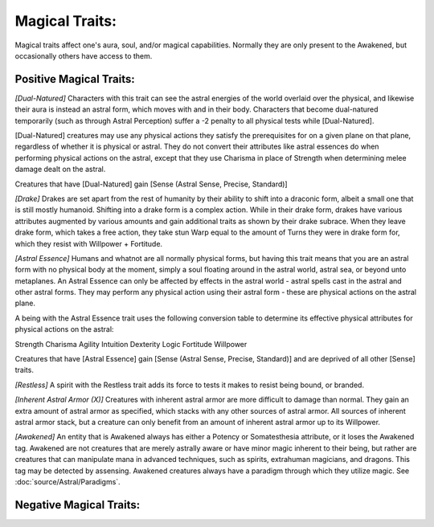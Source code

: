 Magical Traits:
===============
Magical traits affect one's aura, soul, and/or magical capabilities. Normally they are only present to the Awakened, but occasionally others have access to them.

Positive Magical Traits:
------------------------

*[Dual-Natured]*
Characters with this trait can see the astral energies of the world overlaid over the physical, and likewise their aura is instead an astral form, which moves with and in their body. Characters that become dual-natured temporarily (such as through Astral Perception) suffer a -2 penalty to all physical tests while [Dual-Natured].

[Dual-Natured] creatures may use any physical actions they satisfy the prerequisites for on a given plane on that plane, regardless of whether it is physical or astral. They do not convert their attributes like astral essences do when performing physical actions on the astral, except that they use Charisma in place of Strength when determining melee damage dealt on the astral.

Creatures that have [Dual-Natured] gain [Sense (Astral Sense, Precise, Standard)]

*[Drake]*
Drakes are set apart from the rest of humanity by their ability to shift into a draconic form, albeit a small one that is still mostly humanoid. Shifting into a drake form is a complex action. While in their drake form, drakes have various attributes augmented by various amounts and gain additional traits as shown by their drake subrace. When they leave drake form, which takes a free action, they take stun Warp equal to the amount of Turns they were in drake form for, which they resist with Willpower + Fortitude.

*[Astral Essence]*
Humans and whatnot are all normally physical forms, but having this trait means that you are an astral form with no physical body at the moment, simply a soul floating around in the astral world, astral sea, or beyond unto metaplanes. An Astral Essence can only be affected by effects in the astral world - astral spells cast in the astral and other astral forms. They may perform any physical action using their astral form - these are physical actions on the astral plane.

A being with the Astral Essence trait uses the following conversion table to determine its effective physical attributes for physical actions on the astral:

========= =========
Physical  Mental
========= =========
Strength  Charisma
Agility   Intuition
Dexterity Logic
Fortitude Willpower

Creatures that have [Astral Essence] gain [Sense (Astral Sense, Precise, Standard)] and are deprived of all other [Sense] traits.

*[Restless]*
A spirit with the Restless trait adds its force to tests it makes to resist being bound, or branded.

*[Inherent Astral Armor (X)]*
Creatures with inherent astral armor are more difficult to damage than normal. They gain an extra amount of astral armor as specified, which stacks with any other sources of astral armor. All sources of inherent astral armor stack, but a creature can only benefit from an amount of inherent astral armor up to its Willpower.

*[Awakened]*
An entity that is Awakened always has either a Potency or Somatesthesia attribute, or it loses the Awakened tag. Awakened are not creatures that are merely astrally aware or have minor magic inherent to their being, but rather are creatures that can manipulate mana in advanced techniques, such as spirits, extrahuman magicians, and dragons. This tag may be detected by assensing. Awakened creatures always have a paradigm through which they utilize magic. See :doc:`source/Astral/Paradigms`.

Negative Magical Traits:
------------------------

